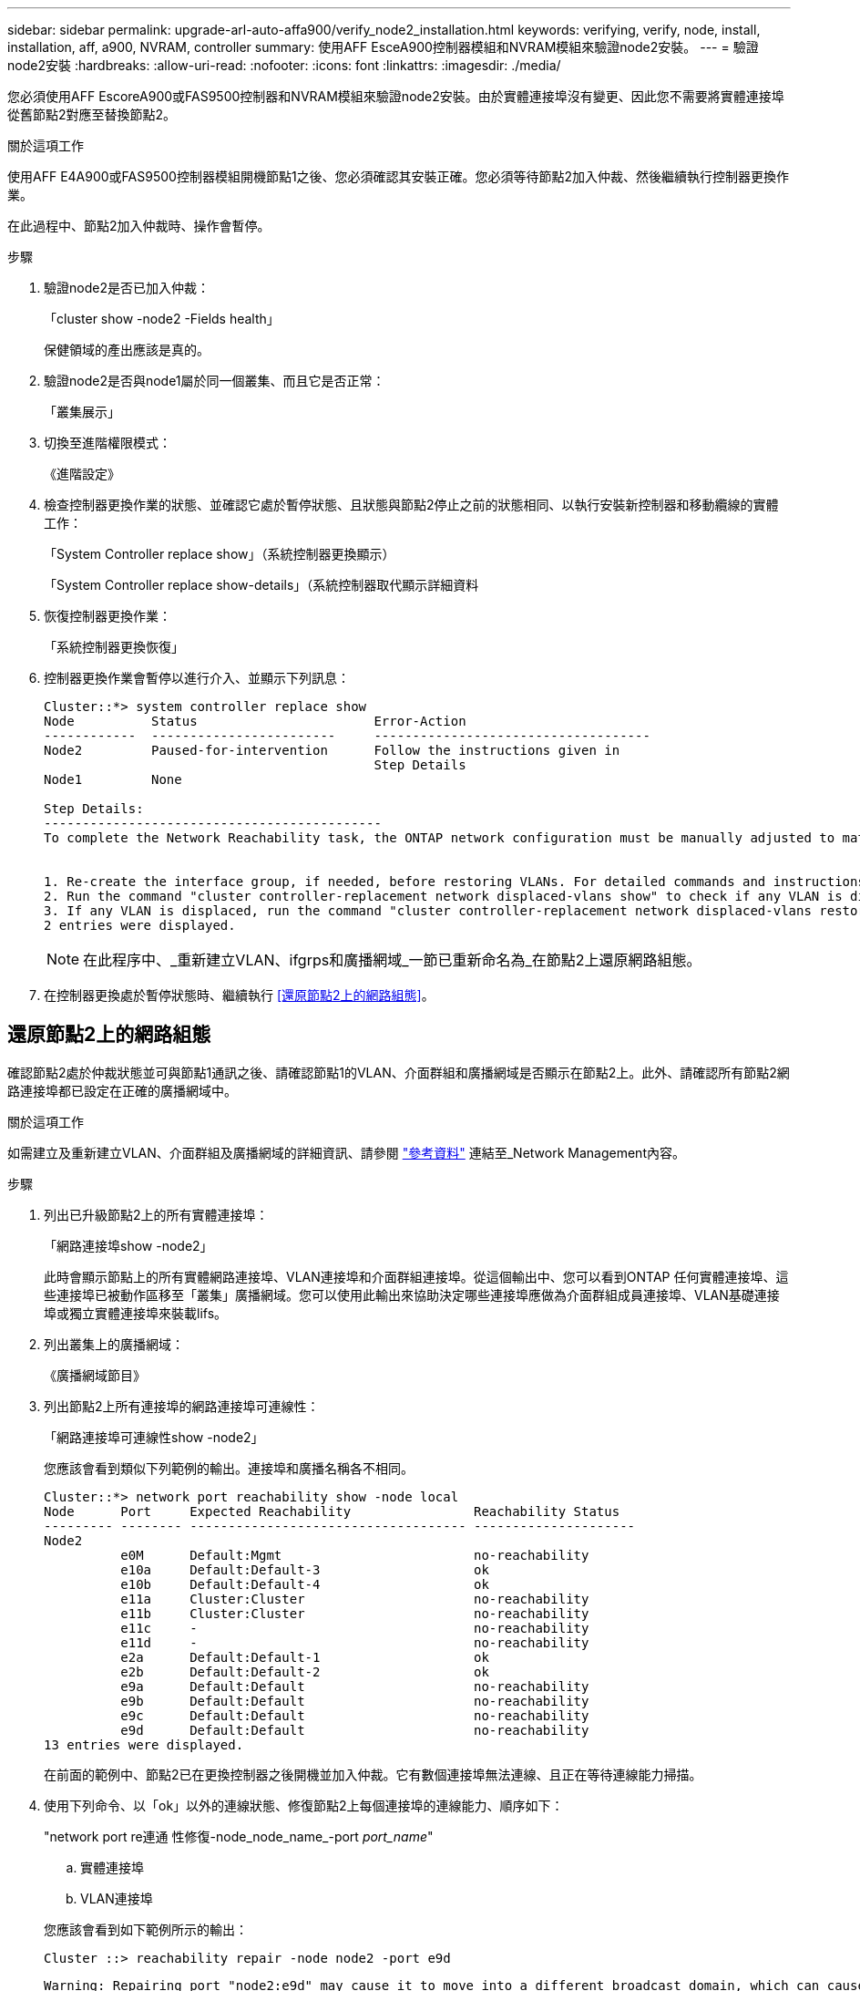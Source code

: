 ---
sidebar: sidebar 
permalink: upgrade-arl-auto-affa900/verify_node2_installation.html 
keywords: verifying, verify, node, install, installation, aff, a900, NVRAM, controller 
summary: 使用AFF EsceA900控制器模組和NVRAM模組來驗證node2安裝。 
---
= 驗證node2安裝
:hardbreaks:
:allow-uri-read: 
:nofooter: 
:icons: font
:linkattrs: 
:imagesdir: ./media/


[role="lead"]
您必須使用AFF EscoreA900或FAS9500控制器和NVRAM模組來驗證node2安裝。由於實體連接埠沒有變更、因此您不需要將實體連接埠從舊節點2對應至替換節點2。

.關於這項工作
使用AFF E4A900或FAS9500控制器模組開機節點1之後、您必須確認其安裝正確。您必須等待節點2加入仲裁、然後繼續執行控制器更換作業。

在此過程中、節點2加入仲裁時、操作會暫停。

.步驟
. 驗證node2是否已加入仲裁：
+
「cluster show -node2 -Fields health」

+
保健領域的產出應該是真的。

. 驗證node2是否與node1屬於同一個叢集、而且它是否正常：
+
「叢集展示」

. 切換至進階權限模式：
+
《進階設定》

. 檢查控制器更換作業的狀態、並確認它處於暫停狀態、且狀態與節點2停止之前的狀態相同、以執行安裝新控制器和移動纜線的實體工作：
+
「System Controller replace show」（系統控制器更換顯示）

+
「System Controller replace show-details」（系統控制器取代顯示詳細資料

. 恢復控制器更換作業：
+
「系統控制器更換恢復」

. 控制器更換作業會暫停以進行介入、並顯示下列訊息：
+
[listing]
----
Cluster::*> system controller replace show
Node          Status                       Error-Action
------------  ------------------------     ------------------------------------
Node2         Paused-for-intervention      Follow the instructions given in
                                           Step Details
Node1         None

Step Details:
--------------------------------------------
To complete the Network Reachability task, the ONTAP network configuration must be manually adjusted to match the new physical network configuration of the hardware. This includes:


1. Re-create the interface group, if needed, before restoring VLANs. For detailed commands and instructions, refer to the "Re-creating VLANs, ifgrps, and broadcast domains" section of the upgrade controller hardware guide for the ONTAP version running on the new controllers.
2. Run the command "cluster controller-replacement network displaced-vlans show" to check if any VLAN is displaced.
3. If any VLAN is displaced, run the command "cluster controller-replacement network displaced-vlans restore" to restore the VLAN on the desired port.
2 entries were displayed.
----
+

NOTE: 在此程序中、_重新建立VLAN、ifgrps和廣播網域_一節已重新命名為_在節點2上還原網路組態。

. 在控制器更換處於暫停狀態時、繼續執行 <<還原節點2上的網路組態>>。




== 還原節點2上的網路組態

確認節點2處於仲裁狀態並可與節點1通訊之後、請確認節點1的VLAN、介面群組和廣播網域是否顯示在節點2上。此外、請確認所有節點2網路連接埠都已設定在正確的廣播網域中。

.關於這項工作
如需建立及重新建立VLAN、介面群組及廣播網域的詳細資訊、請參閱 link:other_references.html["參考資料"] 連結至_Network Management內容。

.步驟
. 列出已升級節點2上的所有實體連接埠：
+
「網路連接埠show -node2」

+
此時會顯示節點上的所有實體網路連接埠、VLAN連接埠和介面群組連接埠。從這個輸出中、您可以看到ONTAP 任何實體連接埠、這些連接埠已被動作區移至「叢集」廣播網域。您可以使用此輸出來協助決定哪些連接埠應做為介面群組成員連接埠、VLAN基礎連接埠或獨立實體連接埠來裝載lifs。

. 列出叢集上的廣播網域：
+
《廣播網域節目》

. 列出節點2上所有連接埠的網路連接埠可連線性：
+
「網路連接埠可連線性show -node2」

+
您應該會看到類似下列範例的輸出。連接埠和廣播名稱各不相同。

+
[listing]
----
Cluster::*> network port reachability show -node local
Node      Port     Expected Reachability                Reachability Status
--------- -------- ------------------------------------ ---------------------
Node2
          e0M      Default:Mgmt                         no-reachability
          e10a     Default:Default-3                    ok
          e10b     Default:Default-4                    ok
          e11a     Cluster:Cluster                      no-reachability
          e11b     Cluster:Cluster                      no-reachability
          e11c     -                                    no-reachability
          e11d     -                                    no-reachability
          e2a      Default:Default-1                    ok
          e2b      Default:Default-2                    ok
          e9a      Default:Default                      no-reachability
          e9b      Default:Default                      no-reachability
          e9c      Default:Default                      no-reachability
          e9d      Default:Default                      no-reachability
13 entries were displayed.
----
+
在前面的範例中、節點2已在更換控制器之後開機並加入仲裁。它有數個連接埠無法連線、且正在等待連線能力掃描。

. [[reest_node2_step4]]使用下列命令、以「ok」以外的連線狀態、修復節點2上每個連接埠的連線能力、順序如下：
+
"network port re連通 性修復-node_node_name_-port _port_name_"

+
--
.. 實體連接埠
.. VLAN連接埠


--
+
您應該會看到如下範例所示的輸出：

+
[listing]
----
Cluster ::> reachability repair -node node2 -port e9d
----
+
[listing]
----
Warning: Repairing port "node2:e9d" may cause it to move into a different broadcast domain, which can cause LIFs to be re-homed away from the port. Are you sure you want to continue? {y|n}:
----
+
如前述範例所示、若連接埠的連線狀態可能與目前所在廣播網域的連線狀態不同、則會出現警告訊息。檢視連接埠的連線能力、並視需要回答「y」或「n」。

+
驗證所有實體連接埠的可連線性是否符合預期：

+
「網路連接埠連線能力顯示」

+
執行可連線性修復時ONTAP 、嘗試將連接埠放在正確的廣播網域中。但是、如果無法判斷連接埠的連線能力、而且不屬於任何現有的廣播網域、ONTAP 則無法使用這些連接埠來建立新的廣播網域。

. 驗證連接埠可連線性：
+
「網路連接埠連線能力顯示」

+
當所有連接埠均已正確設定並新增至正確的廣播網域時、「network port re連通 性show」命令會針對所有連接的連接埠、將連線狀態報告為「ok」、對於沒有實體連線的連接埠、狀態應顯示為「不可到達性」。如果有任何連接埠報告這兩個以外的狀態、請執行連線能力修復、並依照中的指示、從廣播網域新增或移除連接埠 <<restore_node2_step4,步驟4.>>。

. 確認所有連接埠均已置入廣播網域：
+
「網路連接埠展示」

. 確認廣播網域中的所有連接埠均已設定正確的最大傳輸單元（MTU）：
+
「網路連接埠廣播網域節目」

. 還原LIF主連接埠、指定需要還原的Vserver和LIF主連接埠（如果有）、請使用下列步驟：
+
.. 列出任何已移出的生命：
+
「顯示介面」

.. 還原LIF主節點和主連接埠：
+
「顯示介面還原主節點節點節點_norme_name_-vserver _vserver_name_-lif-name _lif_name_」



. 驗證所有生命段是否都有主連接埠、且是否以管理方式啟動：
+
「網路介面顯示欄位主連接埠、狀態管理」


